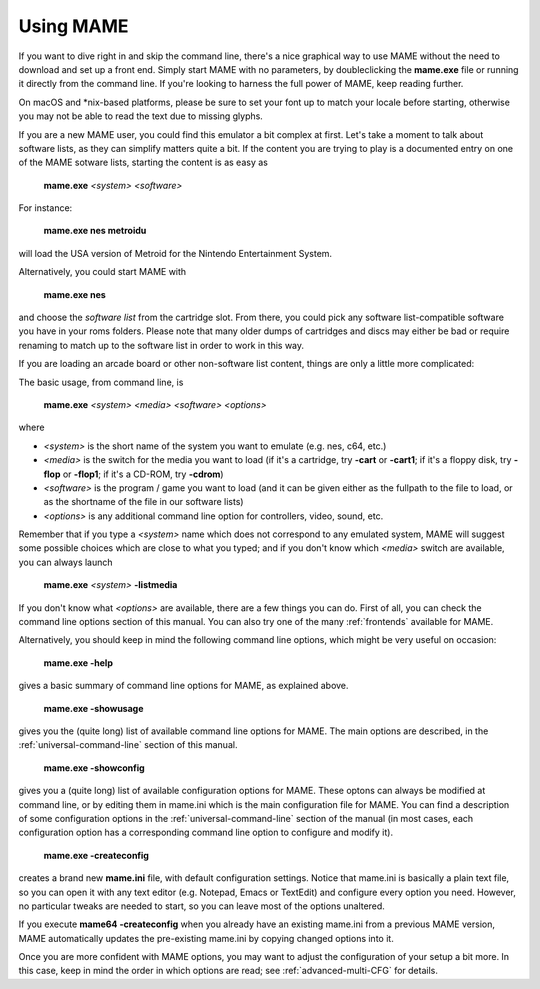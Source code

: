Using MAME
----------

If you want to dive right in and skip the command line, there's a nice graphical
way to use MAME without the need to download and set up a front end. Simply
start MAME with no parameters, by doubleclicking the **mame.exe** file or
running it directly from the command line. If you're looking to harness the
full power of MAME, keep reading further.

On macOS and \*nix-based platforms, please be sure to set your font up to match
your locale before starting, otherwise you may not be able to read the text due
to missing glyphs.

If you are a new MAME user, you could find this emulator a bit complex at
first. Let's take a moment to talk about software lists, as they can simplify
matters quite a bit. If the content you are trying to play is a documented
entry on one of the MAME sotware lists, starting the content is as easy as

    **mame.exe** *<system>* *<software>*

For instance:

    **mame.exe nes metroidu**

will load the USA version of Metroid for the Nintendo Entertainment System.


Alternatively, you could start MAME with

    **mame.exe nes**

and choose the *software list* from the cartridge slot. From there, you could
pick any software list-compatible software you have in your roms folders. Please
note that many older dumps of cartridges and discs may either be bad or require
renaming to match up to the software list in order to work in this way.


If you are loading an arcade board or other non-software list content, things
are only a little more complicated:

The basic usage, from command line, is

    **mame.exe** *<system>* *<media>* *<software>* *<options>*

where

* *<system>* is the short name of the system you want to emulate (e.g. nes, c64,
  etc.)
* *<media>* is the switch for the media you want to load (if it's a cartridge,
  try **-cart** or **-cart1**; if it's a floppy disk, try **-flop** or
  **-flop1**; if it's a CD-ROM, try **-cdrom**)
* *<software>* is the program / game you want to load (and it can be given
  either as the fullpath to the file to load, or as the shortname of the file in
  our software lists)
* *<options>* is any additional command line option for controllers, video,
  sound, etc.

Remember that if you type a *<system>* name which does not correspond to any
emulated system, MAME will suggest some possible choices which are close to
what you typed; and if you don't know which *<media>* switch are available, you
can always launch

    **mame.exe** *<system>* **-listmedia**

If you don't know what *<options>* are available, there are a few things you
can do. First of all, you can check the command line options section of this
manual. You can also try one of the many :ref:`frontends` available for MAME.


Alternatively, you should keep in mind the following command line options,
which might be very useful on occasion:


    **mame.exe -help**

gives a basic summary of command line options for MAME, as explained above.


    **mame.exe -showusage**

gives you the (quite long) list of available command line options for MAME.
The main options are described, in the :ref:`universal-command-line` section of
this manual.


    **mame.exe -showconfig**

gives you a (quite long) list of available configuration options for MAME.
These optons can always be modified at command line, or by editing them in
mame.ini which is the main configuration file for MAME. You can find a
description of some configuration options in the :ref:`universal-command-line`
section of the manual (in most cases, each configuration option has a
corresponding command line option to configure and modify it).


    **mame.exe -createconfig**

creates a brand new **mame.ini** file, with default configuration settings.
Notice that mame.ini is basically a plain text file, so you can open it with any
text editor (e.g. Notepad, Emacs or TextEdit) and configure every option you
need. However, no particular tweaks are needed to start, so you can leave most
of the options unaltered.

If you execute **mame64 -createconfig** when you already have an existing
mame.ini from a previous MAME version, MAME automatically updates the
pre-existing mame.ini by copying changed options into it.


Once you are more confident with MAME options, you may want to adjust the
configuration of your setup a bit more. In this case, keep in mind the order in
which options are read; see :ref:`advanced-multi-CFG` for details.
